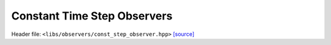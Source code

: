 Constant Time Step Observers
============================

Header file: ``<libs/observers/const_step_observer.hpp>``
`[source] <https://github.com/yoctoyotta1024/CLEO/blob/main/libs/observers/const_step_observer.hpp>`_

.. doxygenstruct:: ConstStepObserver
   :project: observers
   :private-members:
   :protected-members:
   :members:
   :undoc-members:
